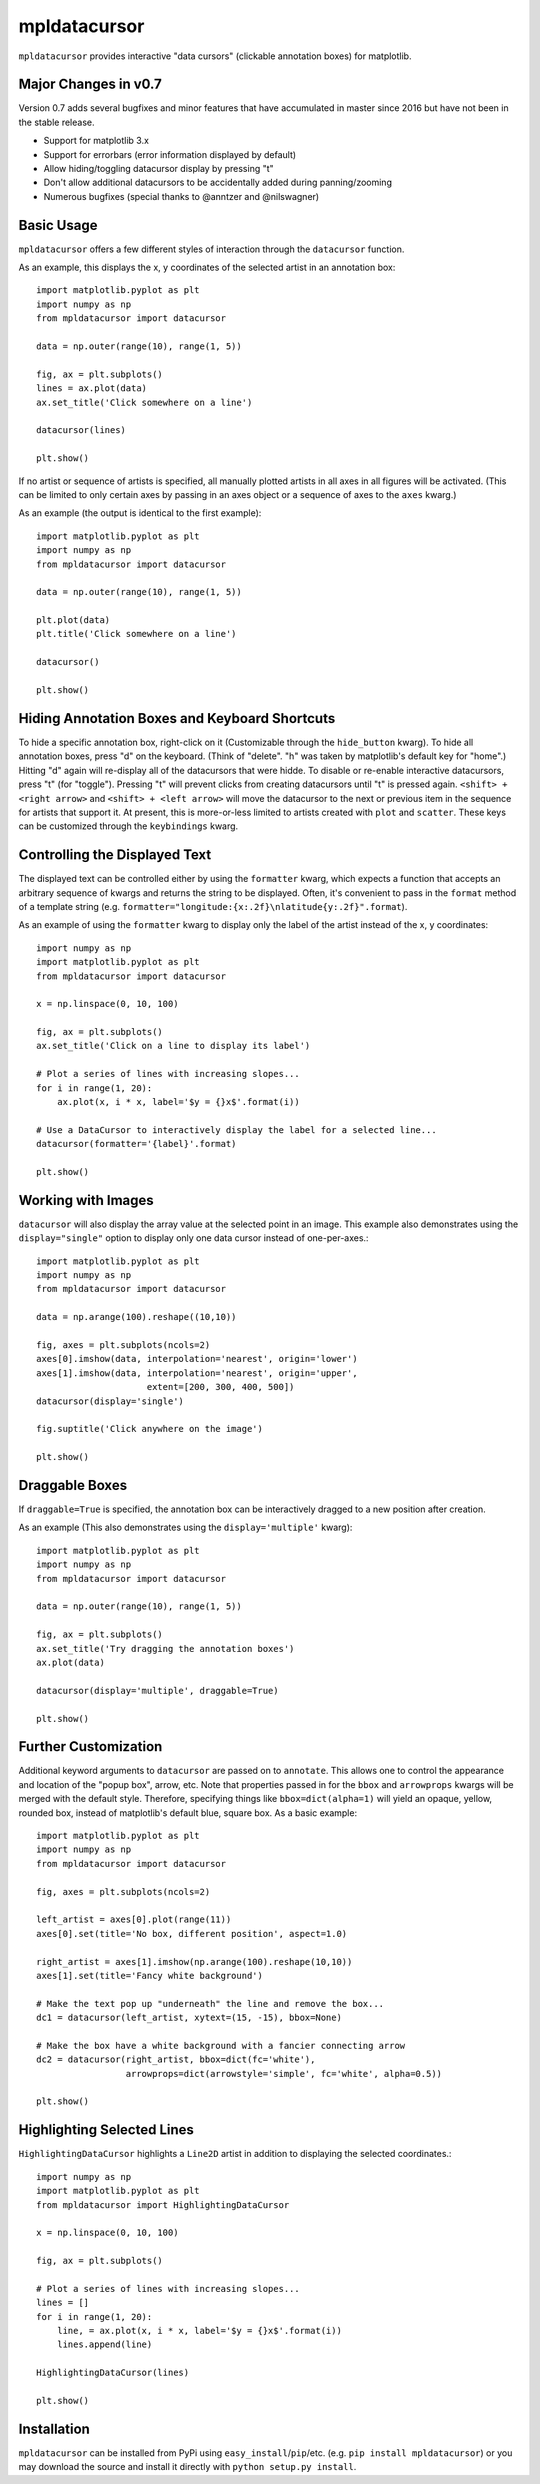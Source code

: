 mpldatacursor
=============
``mpldatacursor`` provides interactive "data cursors" (clickable annotation
boxes) for matplotlib. 

Major Changes in v0.7
---------------------

Version 0.7 adds several bugfixes and minor features that have accumulated in
master since 2016 but have not been in the stable release.

* Support for matplotlib 3.x 

* Support for errorbars (error information displayed by default)

* Allow hiding/toggling datacursor display by pressing "t"

* Don't allow additional datacursors to be accidentally added during panning/zooming

* Numerous bugfixes (special thanks to @anntzer and @nilswagner)


Basic Usage
-----------
``mpldatacursor`` offers a few different styles of interaction through the 
``datacursor`` function. 

As an example, this displays the x, y coordinates of the selected artist in an
annotation box::

        import matplotlib.pyplot as plt
        import numpy as np
        from mpldatacursor import datacursor

        data = np.outer(range(10), range(1, 5))

        fig, ax = plt.subplots()
        lines = ax.plot(data)
        ax.set_title('Click somewhere on a line')

        datacursor(lines)

        plt.show()

.. image:: http://joferkington.github.com/mpldatacursor/images/basic.png
    :align: center
    :target: https://github.com/joferkington/mpldatacursor/blob/master/examples/basic.py

If no artist or sequence of artists is specified, all manually plotted artists
in all axes in all figures will be activated. (This can be limited to only
certain axes by passing in an axes object or a sequence of axes to the ``axes``
kwarg.)

As an example (the output is identical to the first example)::

        import matplotlib.pyplot as plt
        import numpy as np
        from mpldatacursor import datacursor

        data = np.outer(range(10), range(1, 5))

        plt.plot(data)
        plt.title('Click somewhere on a line')

        datacursor()

        plt.show()

Hiding Annotation Boxes and Keyboard Shortcuts
----------------------------------------------
To hide a specific annotation box, right-click on it (Customizable through the
``hide_button`` kwarg).  To hide all annotation boxes, press "d" on the
keyboard.  (Think of "delete".  "h" was taken by matplotlib's default key for
"home".) Hitting "d" again will re-display all of the datacursors that were
hidde. To disable or re-enable interactive datacursors, press "t" (for
"toggle").  Pressing "t" will prevent clicks from creating datacursors until
"t" is pressed again. ``<shift> + <right arrow>`` and ``<shift> + <left
arrow>`` will move the datacursor to the next or previous item in the sequence
for artists that support it.  At present, this is more-or-less limited to
artists created with ``plot`` and ``scatter``. These keys can be customized
through the ``keybindings`` kwarg.

Controlling the Displayed Text
------------------------------
The displayed text can be controlled either by using the ``formatter`` kwarg, 
which expects a function that accepts an arbitrary sequence of kwargs and
returns the string to be displayed. Often, it's convenient to pass in the
``format`` method of a template string (e.g. 
``formatter="longitude:{x:.2f}\nlatitude{y:.2f}".format``).

As an example of using the ``formatter`` kwarg to display only the label of the
artist instead of the x, y coordinates::

        import numpy as np
        import matplotlib.pyplot as plt
        from mpldatacursor import datacursor

        x = np.linspace(0, 10, 100)

        fig, ax = plt.subplots()
        ax.set_title('Click on a line to display its label')

        # Plot a series of lines with increasing slopes...
        for i in range(1, 20):
            ax.plot(x, i * x, label='$y = {}x$'.format(i))

        # Use a DataCursor to interactively display the label for a selected line...
        datacursor(formatter='{label}'.format)

        plt.show()

.. image:: http://joferkington.github.com/mpldatacursor/images/show_artist_labels.png
    :align: center
    :target: https://github.com/joferkington/mpldatacursor/blob/master/examples/show_artist_labels.py

Working with Images
-------------------
``datacursor`` will also display the array value at the selected point in an
image. This example also demonstrates using the ``display="single"`` option to
display only one data cursor instead of one-per-axes.::

        import matplotlib.pyplot as plt
        import numpy as np
        from mpldatacursor import datacursor

        data = np.arange(100).reshape((10,10))

        fig, axes = plt.subplots(ncols=2)
        axes[0].imshow(data, interpolation='nearest', origin='lower')
        axes[1].imshow(data, interpolation='nearest', origin='upper',
                             extent=[200, 300, 400, 500])
        datacursor(display='single')

        fig.suptitle('Click anywhere on the image')

        plt.show()

.. image:: http://joferkington.github.com/mpldatacursor/images/image_example.png
    :align: center
    :target: https://github.com/joferkington/mpldatacursor/blob/master/examples/image_example.py

Draggable Boxes
---------------
If ``draggable=True`` is specified, the annotation box can be interactively
dragged to a new position after creation.

As an example (This also demonstrates using the ``display='multiple'`` kwarg)::

        import matplotlib.pyplot as plt
        import numpy as np
        from mpldatacursor import datacursor

        data = np.outer(range(10), range(1, 5))

        fig, ax = plt.subplots()
        ax.set_title('Try dragging the annotation boxes')
        ax.plot(data)

        datacursor(display='multiple', draggable=True)

        plt.show()

.. image:: http://joferkington.github.com/mpldatacursor/images/draggable_example.png
    :align: center
    :target: https://github.com/joferkington/mpldatacursor/blob/master/examples/draggable_example.py

Further Customization
---------------------
Additional keyword arguments to ``datacursor`` are passed on to ``annotate``.
This allows one to control the appearance and location of the "popup box",
arrow, etc.  Note that properties passed in for the ``bbox`` and ``arrowprops``
kwargs will be merged with the default style.  Therefore, specifying things
like ``bbox=dict(alpha=1)`` will yield an opaque, yellow, rounded box, instead
of matplotlib's default blue, square box. As a basic example::

        import matplotlib.pyplot as plt
        import numpy as np
        from mpldatacursor import datacursor

        fig, axes = plt.subplots(ncols=2)

        left_artist = axes[0].plot(range(11))
        axes[0].set(title='No box, different position', aspect=1.0)

        right_artist = axes[1].imshow(np.arange(100).reshape(10,10))
        axes[1].set(title='Fancy white background')

        # Make the text pop up "underneath" the line and remove the box...
        dc1 = datacursor(left_artist, xytext=(15, -15), bbox=None)

        # Make the box have a white background with a fancier connecting arrow
        dc2 = datacursor(right_artist, bbox=dict(fc='white'),
                         arrowprops=dict(arrowstyle='simple', fc='white', alpha=0.5))

        plt.show()

.. image:: http://joferkington.github.com/mpldatacursor/images/change_popup_color.png
    :align: center
    :target: https://github.com/joferkington/mpldatacursor/blob/master/examples/change_popup_color.py

Highlighting Selected Lines
---------------------------
``HighlightingDataCursor`` highlights a ``Line2D`` artist in addition to
displaying the selected coordinates.::

        import numpy as np
        import matplotlib.pyplot as plt
        from mpldatacursor import HighlightingDataCursor

        x = np.linspace(0, 10, 100)

        fig, ax = plt.subplots()

        # Plot a series of lines with increasing slopes...
        lines = []
        for i in range(1, 20):
            line, = ax.plot(x, i * x, label='$y = {}x$'.format(i))
            lines.append(line)

        HighlightingDataCursor(lines)

        plt.show()

.. image:: http://joferkington.github.com/mpldatacursor/images/highlighting_example.png
    :align: center
    :target: https://github.com/joferkington/mpldatacursor/blob/master/examples/highlighting_example.py

Installation
------------
``mpldatacursor`` can be installed from PyPi using
``easy_install``/``pip``/etc. (e.g. ``pip install mpldatacursor``) or you may
download the source and install it directly with ``python setup.py install``.


